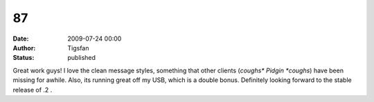 87
##
:date: 2009-07-24 00:00
:author: Tigsfan
:status: published

Great work guys! I love the clean message styles, something that other clients (*coughs\* Pidgin \*coughs*) have been missing for awhile. Also, its running great off my USB, which is a double bonus. Definitely looking forward to the stable release of .2 .

